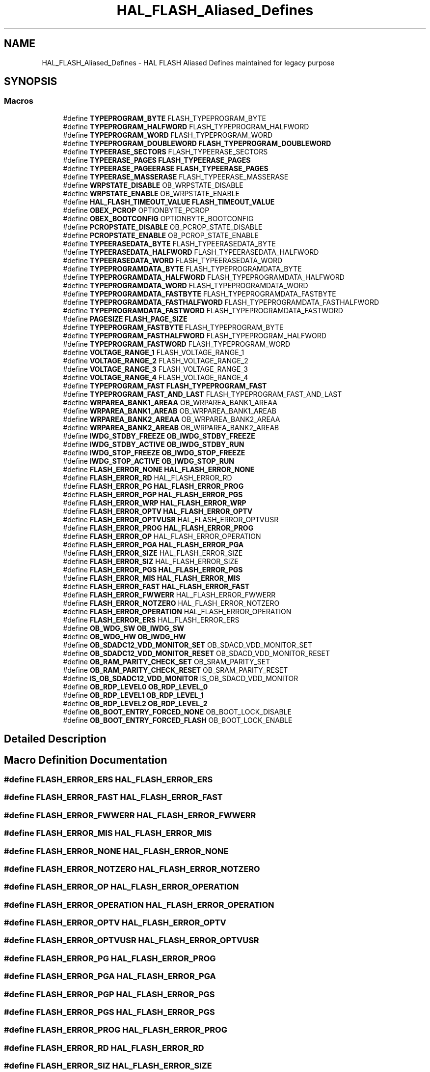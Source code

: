 .TH "HAL_FLASH_Aliased_Defines" 3 "Version 1.0.0" "Radar" \" -*- nroff -*-
.ad l
.nh
.SH NAME
HAL_FLASH_Aliased_Defines \- HAL FLASH Aliased Defines maintained for legacy purpose
.SH SYNOPSIS
.br
.PP
.SS "Macros"

.in +1c
.ti -1c
.RI "#define \fBTYPEPROGRAM_BYTE\fP   FLASH_TYPEPROGRAM_BYTE"
.br
.ti -1c
.RI "#define \fBTYPEPROGRAM_HALFWORD\fP   FLASH_TYPEPROGRAM_HALFWORD"
.br
.ti -1c
.RI "#define \fBTYPEPROGRAM_WORD\fP   FLASH_TYPEPROGRAM_WORD"
.br
.ti -1c
.RI "#define \fBTYPEPROGRAM_DOUBLEWORD\fP   \fBFLASH_TYPEPROGRAM_DOUBLEWORD\fP"
.br
.ti -1c
.RI "#define \fBTYPEERASE_SECTORS\fP   FLASH_TYPEERASE_SECTORS"
.br
.ti -1c
.RI "#define \fBTYPEERASE_PAGES\fP   \fBFLASH_TYPEERASE_PAGES\fP"
.br
.ti -1c
.RI "#define \fBTYPEERASE_PAGEERASE\fP   \fBFLASH_TYPEERASE_PAGES\fP"
.br
.ti -1c
.RI "#define \fBTYPEERASE_MASSERASE\fP   FLASH_TYPEERASE_MASSERASE"
.br
.ti -1c
.RI "#define \fBWRPSTATE_DISABLE\fP   OB_WRPSTATE_DISABLE"
.br
.ti -1c
.RI "#define \fBWRPSTATE_ENABLE\fP   OB_WRPSTATE_ENABLE"
.br
.ti -1c
.RI "#define \fBHAL_FLASH_TIMEOUT_VALUE\fP   \fBFLASH_TIMEOUT_VALUE\fP"
.br
.ti -1c
.RI "#define \fBOBEX_PCROP\fP   OPTIONBYTE_PCROP"
.br
.ti -1c
.RI "#define \fBOBEX_BOOTCONFIG\fP   OPTIONBYTE_BOOTCONFIG"
.br
.ti -1c
.RI "#define \fBPCROPSTATE_DISABLE\fP   OB_PCROP_STATE_DISABLE"
.br
.ti -1c
.RI "#define \fBPCROPSTATE_ENABLE\fP   OB_PCROP_STATE_ENABLE"
.br
.ti -1c
.RI "#define \fBTYPEERASEDATA_BYTE\fP   FLASH_TYPEERASEDATA_BYTE"
.br
.ti -1c
.RI "#define \fBTYPEERASEDATA_HALFWORD\fP   FLASH_TYPEERASEDATA_HALFWORD"
.br
.ti -1c
.RI "#define \fBTYPEERASEDATA_WORD\fP   FLASH_TYPEERASEDATA_WORD"
.br
.ti -1c
.RI "#define \fBTYPEPROGRAMDATA_BYTE\fP   FLASH_TYPEPROGRAMDATA_BYTE"
.br
.ti -1c
.RI "#define \fBTYPEPROGRAMDATA_HALFWORD\fP   FLASH_TYPEPROGRAMDATA_HALFWORD"
.br
.ti -1c
.RI "#define \fBTYPEPROGRAMDATA_WORD\fP   FLASH_TYPEPROGRAMDATA_WORD"
.br
.ti -1c
.RI "#define \fBTYPEPROGRAMDATA_FASTBYTE\fP   FLASH_TYPEPROGRAMDATA_FASTBYTE"
.br
.ti -1c
.RI "#define \fBTYPEPROGRAMDATA_FASTHALFWORD\fP   FLASH_TYPEPROGRAMDATA_FASTHALFWORD"
.br
.ti -1c
.RI "#define \fBTYPEPROGRAMDATA_FASTWORD\fP   FLASH_TYPEPROGRAMDATA_FASTWORD"
.br
.ti -1c
.RI "#define \fBPAGESIZE\fP   \fBFLASH_PAGE_SIZE\fP"
.br
.ti -1c
.RI "#define \fBTYPEPROGRAM_FASTBYTE\fP   FLASH_TYPEPROGRAM_BYTE"
.br
.ti -1c
.RI "#define \fBTYPEPROGRAM_FASTHALFWORD\fP   FLASH_TYPEPROGRAM_HALFWORD"
.br
.ti -1c
.RI "#define \fBTYPEPROGRAM_FASTWORD\fP   FLASH_TYPEPROGRAM_WORD"
.br
.ti -1c
.RI "#define \fBVOLTAGE_RANGE_1\fP   FLASH_VOLTAGE_RANGE_1"
.br
.ti -1c
.RI "#define \fBVOLTAGE_RANGE_2\fP   FLASH_VOLTAGE_RANGE_2"
.br
.ti -1c
.RI "#define \fBVOLTAGE_RANGE_3\fP   FLASH_VOLTAGE_RANGE_3"
.br
.ti -1c
.RI "#define \fBVOLTAGE_RANGE_4\fP   FLASH_VOLTAGE_RANGE_4"
.br
.ti -1c
.RI "#define \fBTYPEPROGRAM_FAST\fP   \fBFLASH_TYPEPROGRAM_FAST\fP"
.br
.ti -1c
.RI "#define \fBTYPEPROGRAM_FAST_AND_LAST\fP   FLASH_TYPEPROGRAM_FAST_AND_LAST"
.br
.ti -1c
.RI "#define \fBWRPAREA_BANK1_AREAA\fP   OB_WRPAREA_BANK1_AREAA"
.br
.ti -1c
.RI "#define \fBWRPAREA_BANK1_AREAB\fP   OB_WRPAREA_BANK1_AREAB"
.br
.ti -1c
.RI "#define \fBWRPAREA_BANK2_AREAA\fP   OB_WRPAREA_BANK2_AREAA"
.br
.ti -1c
.RI "#define \fBWRPAREA_BANK2_AREAB\fP   OB_WRPAREA_BANK2_AREAB"
.br
.ti -1c
.RI "#define \fBIWDG_STDBY_FREEZE\fP   \fBOB_IWDG_STDBY_FREEZE\fP"
.br
.ti -1c
.RI "#define \fBIWDG_STDBY_ACTIVE\fP   \fBOB_IWDG_STDBY_RUN\fP"
.br
.ti -1c
.RI "#define \fBIWDG_STOP_FREEZE\fP   \fBOB_IWDG_STOP_FREEZE\fP"
.br
.ti -1c
.RI "#define \fBIWDG_STOP_ACTIVE\fP   \fBOB_IWDG_STOP_RUN\fP"
.br
.ti -1c
.RI "#define \fBFLASH_ERROR_NONE\fP   \fBHAL_FLASH_ERROR_NONE\fP"
.br
.ti -1c
.RI "#define \fBFLASH_ERROR_RD\fP   HAL_FLASH_ERROR_RD"
.br
.ti -1c
.RI "#define \fBFLASH_ERROR_PG\fP   \fBHAL_FLASH_ERROR_PROG\fP"
.br
.ti -1c
.RI "#define \fBFLASH_ERROR_PGP\fP   \fBHAL_FLASH_ERROR_PGS\fP"
.br
.ti -1c
.RI "#define \fBFLASH_ERROR_WRP\fP   \fBHAL_FLASH_ERROR_WRP\fP"
.br
.ti -1c
.RI "#define \fBFLASH_ERROR_OPTV\fP   \fBHAL_FLASH_ERROR_OPTV\fP"
.br
.ti -1c
.RI "#define \fBFLASH_ERROR_OPTVUSR\fP   HAL_FLASH_ERROR_OPTVUSR"
.br
.ti -1c
.RI "#define \fBFLASH_ERROR_PROG\fP   \fBHAL_FLASH_ERROR_PROG\fP"
.br
.ti -1c
.RI "#define \fBFLASH_ERROR_OP\fP   HAL_FLASH_ERROR_OPERATION"
.br
.ti -1c
.RI "#define \fBFLASH_ERROR_PGA\fP   \fBHAL_FLASH_ERROR_PGA\fP"
.br
.ti -1c
.RI "#define \fBFLASH_ERROR_SIZE\fP   HAL_FLASH_ERROR_SIZE"
.br
.ti -1c
.RI "#define \fBFLASH_ERROR_SIZ\fP   HAL_FLASH_ERROR_SIZE"
.br
.ti -1c
.RI "#define \fBFLASH_ERROR_PGS\fP   \fBHAL_FLASH_ERROR_PGS\fP"
.br
.ti -1c
.RI "#define \fBFLASH_ERROR_MIS\fP   \fBHAL_FLASH_ERROR_MIS\fP"
.br
.ti -1c
.RI "#define \fBFLASH_ERROR_FAST\fP   \fBHAL_FLASH_ERROR_FAST\fP"
.br
.ti -1c
.RI "#define \fBFLASH_ERROR_FWWERR\fP   HAL_FLASH_ERROR_FWWERR"
.br
.ti -1c
.RI "#define \fBFLASH_ERROR_NOTZERO\fP   HAL_FLASH_ERROR_NOTZERO"
.br
.ti -1c
.RI "#define \fBFLASH_ERROR_OPERATION\fP   HAL_FLASH_ERROR_OPERATION"
.br
.ti -1c
.RI "#define \fBFLASH_ERROR_ERS\fP   HAL_FLASH_ERROR_ERS"
.br
.ti -1c
.RI "#define \fBOB_WDG_SW\fP   \fBOB_IWDG_SW\fP"
.br
.ti -1c
.RI "#define \fBOB_WDG_HW\fP   \fBOB_IWDG_HW\fP"
.br
.ti -1c
.RI "#define \fBOB_SDADC12_VDD_MONITOR_SET\fP   OB_SDACD_VDD_MONITOR_SET"
.br
.ti -1c
.RI "#define \fBOB_SDADC12_VDD_MONITOR_RESET\fP   OB_SDACD_VDD_MONITOR_RESET"
.br
.ti -1c
.RI "#define \fBOB_RAM_PARITY_CHECK_SET\fP   OB_SRAM_PARITY_SET"
.br
.ti -1c
.RI "#define \fBOB_RAM_PARITY_CHECK_RESET\fP   OB_SRAM_PARITY_RESET"
.br
.ti -1c
.RI "#define \fBIS_OB_SDADC12_VDD_MONITOR\fP   IS_OB_SDACD_VDD_MONITOR"
.br
.ti -1c
.RI "#define \fBOB_RDP_LEVEL0\fP   \fBOB_RDP_LEVEL_0\fP"
.br
.ti -1c
.RI "#define \fBOB_RDP_LEVEL1\fP   \fBOB_RDP_LEVEL_1\fP"
.br
.ti -1c
.RI "#define \fBOB_RDP_LEVEL2\fP   \fBOB_RDP_LEVEL_2\fP"
.br
.ti -1c
.RI "#define \fBOB_BOOT_ENTRY_FORCED_NONE\fP   OB_BOOT_LOCK_DISABLE"
.br
.ti -1c
.RI "#define \fBOB_BOOT_ENTRY_FORCED_FLASH\fP   OB_BOOT_LOCK_ENABLE"
.br
.in -1c
.SH "Detailed Description"
.PP 

.SH "Macro Definition Documentation"
.PP 
.SS "#define FLASH_ERROR_ERS   HAL_FLASH_ERROR_ERS"

.SS "#define FLASH_ERROR_FAST   \fBHAL_FLASH_ERROR_FAST\fP"

.SS "#define FLASH_ERROR_FWWERR   HAL_FLASH_ERROR_FWWERR"

.SS "#define FLASH_ERROR_MIS   \fBHAL_FLASH_ERROR_MIS\fP"

.SS "#define FLASH_ERROR_NONE   \fBHAL_FLASH_ERROR_NONE\fP"

.SS "#define FLASH_ERROR_NOTZERO   HAL_FLASH_ERROR_NOTZERO"

.SS "#define FLASH_ERROR_OP   HAL_FLASH_ERROR_OPERATION"

.SS "#define FLASH_ERROR_OPERATION   HAL_FLASH_ERROR_OPERATION"

.SS "#define FLASH_ERROR_OPTV   \fBHAL_FLASH_ERROR_OPTV\fP"

.SS "#define FLASH_ERROR_OPTVUSR   HAL_FLASH_ERROR_OPTVUSR"

.SS "#define FLASH_ERROR_PG   \fBHAL_FLASH_ERROR_PROG\fP"

.SS "#define FLASH_ERROR_PGA   \fBHAL_FLASH_ERROR_PGA\fP"

.SS "#define FLASH_ERROR_PGP   \fBHAL_FLASH_ERROR_PGS\fP"

.SS "#define FLASH_ERROR_PGS   \fBHAL_FLASH_ERROR_PGS\fP"

.SS "#define FLASH_ERROR_PROG   \fBHAL_FLASH_ERROR_PROG\fP"

.SS "#define FLASH_ERROR_RD   HAL_FLASH_ERROR_RD"

.SS "#define FLASH_ERROR_SIZ   HAL_FLASH_ERROR_SIZE"

.SS "#define FLASH_ERROR_SIZE   HAL_FLASH_ERROR_SIZE"

.SS "#define FLASH_ERROR_WRP   \fBHAL_FLASH_ERROR_WRP\fP"

.SS "#define HAL_FLASH_TIMEOUT_VALUE   \fBFLASH_TIMEOUT_VALUE\fP"

.SS "#define IS_OB_SDADC12_VDD_MONITOR   IS_OB_SDACD_VDD_MONITOR"

.SS "#define IWDG_STDBY_ACTIVE   \fBOB_IWDG_STDBY_RUN\fP"

.SS "#define IWDG_STDBY_FREEZE   \fBOB_IWDG_STDBY_FREEZE\fP"

.SS "#define IWDG_STOP_ACTIVE   \fBOB_IWDG_STOP_RUN\fP"

.SS "#define IWDG_STOP_FREEZE   \fBOB_IWDG_STOP_FREEZE\fP"

.SS "#define OB_BOOT_ENTRY_FORCED_FLASH   OB_BOOT_LOCK_ENABLE"

.SS "#define OB_BOOT_ENTRY_FORCED_NONE   OB_BOOT_LOCK_DISABLE"

.SS "#define OB_RAM_PARITY_CHECK_RESET   OB_SRAM_PARITY_RESET"

.SS "#define OB_RAM_PARITY_CHECK_SET   OB_SRAM_PARITY_SET"

.SS "#define OB_RDP_LEVEL0   \fBOB_RDP_LEVEL_0\fP"

.SS "#define OB_RDP_LEVEL1   \fBOB_RDP_LEVEL_1\fP"

.SS "#define OB_RDP_LEVEL2   \fBOB_RDP_LEVEL_2\fP"

.SS "#define OB_SDADC12_VDD_MONITOR_RESET   OB_SDACD_VDD_MONITOR_RESET"

.SS "#define OB_SDADC12_VDD_MONITOR_SET   OB_SDACD_VDD_MONITOR_SET"

.SS "#define OB_WDG_HW   \fBOB_IWDG_HW\fP"

.SS "#define OB_WDG_SW   \fBOB_IWDG_SW\fP"

.SS "#define OBEX_BOOTCONFIG   OPTIONBYTE_BOOTCONFIG"

.SS "#define OBEX_PCROP   OPTIONBYTE_PCROP"

.SS "#define PAGESIZE   \fBFLASH_PAGE_SIZE\fP"

.SS "#define PCROPSTATE_DISABLE   OB_PCROP_STATE_DISABLE"

.SS "#define PCROPSTATE_ENABLE   OB_PCROP_STATE_ENABLE"

.SS "#define TYPEERASE_MASSERASE   FLASH_TYPEERASE_MASSERASE"

.SS "#define TYPEERASE_PAGEERASE   \fBFLASH_TYPEERASE_PAGES\fP"

.SS "#define TYPEERASE_PAGES   \fBFLASH_TYPEERASE_PAGES\fP"

.SS "#define TYPEERASE_SECTORS   FLASH_TYPEERASE_SECTORS"

.SS "#define TYPEERASEDATA_BYTE   FLASH_TYPEERASEDATA_BYTE"

.SS "#define TYPEERASEDATA_HALFWORD   FLASH_TYPEERASEDATA_HALFWORD"

.SS "#define TYPEERASEDATA_WORD   FLASH_TYPEERASEDATA_WORD"

.SS "#define TYPEPROGRAM_BYTE   FLASH_TYPEPROGRAM_BYTE"

.SS "#define TYPEPROGRAM_DOUBLEWORD   \fBFLASH_TYPEPROGRAM_DOUBLEWORD\fP"

.SS "#define TYPEPROGRAM_FAST   \fBFLASH_TYPEPROGRAM_FAST\fP"

.SS "#define TYPEPROGRAM_FAST_AND_LAST   FLASH_TYPEPROGRAM_FAST_AND_LAST"

.SS "#define TYPEPROGRAM_FASTBYTE   FLASH_TYPEPROGRAM_BYTE"

.SS "#define TYPEPROGRAM_FASTHALFWORD   FLASH_TYPEPROGRAM_HALFWORD"

.SS "#define TYPEPROGRAM_FASTWORD   FLASH_TYPEPROGRAM_WORD"

.SS "#define TYPEPROGRAM_HALFWORD   FLASH_TYPEPROGRAM_HALFWORD"

.SS "#define TYPEPROGRAM_WORD   FLASH_TYPEPROGRAM_WORD"

.SS "#define TYPEPROGRAMDATA_BYTE   FLASH_TYPEPROGRAMDATA_BYTE"

.SS "#define TYPEPROGRAMDATA_FASTBYTE   FLASH_TYPEPROGRAMDATA_FASTBYTE"

.SS "#define TYPEPROGRAMDATA_FASTHALFWORD   FLASH_TYPEPROGRAMDATA_FASTHALFWORD"

.SS "#define TYPEPROGRAMDATA_FASTWORD   FLASH_TYPEPROGRAMDATA_FASTWORD"

.SS "#define TYPEPROGRAMDATA_HALFWORD   FLASH_TYPEPROGRAMDATA_HALFWORD"

.SS "#define TYPEPROGRAMDATA_WORD   FLASH_TYPEPROGRAMDATA_WORD"

.SS "#define VOLTAGE_RANGE_1   FLASH_VOLTAGE_RANGE_1"

.SS "#define VOLTAGE_RANGE_2   FLASH_VOLTAGE_RANGE_2"

.SS "#define VOLTAGE_RANGE_3   FLASH_VOLTAGE_RANGE_3"

.SS "#define VOLTAGE_RANGE_4   FLASH_VOLTAGE_RANGE_4"

.SS "#define WRPAREA_BANK1_AREAA   OB_WRPAREA_BANK1_AREAA"

.SS "#define WRPAREA_BANK1_AREAB   OB_WRPAREA_BANK1_AREAB"

.SS "#define WRPAREA_BANK2_AREAA   OB_WRPAREA_BANK2_AREAA"

.SS "#define WRPAREA_BANK2_AREAB   OB_WRPAREA_BANK2_AREAB"

.SS "#define WRPSTATE_DISABLE   OB_WRPSTATE_DISABLE"

.SS "#define WRPSTATE_ENABLE   OB_WRPSTATE_ENABLE"

.SH "Author"
.PP 
Generated automatically by Doxygen for Radar from the source code\&.
